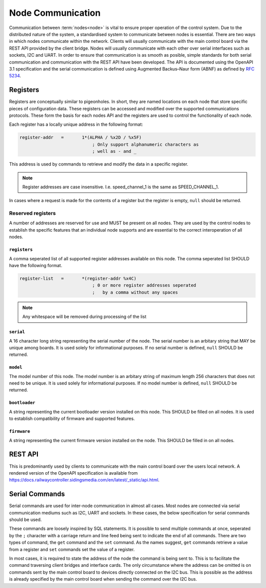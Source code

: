 .. SPDX-FileCopyrightText: 2022 Sidings Media <contact@sidingsmedia.com>
.. SPDX-License-Identifier: CC-BY-SA-4.0

Node Communication
==================

Communication between :term:`nodes<node>` is vital to ensure proper operation of the
control system. Due to the distributed nature of the system, a
standardised system to communicate between nodes is essential. There are
two ways in which nodes communicate within the network. Clients will
usually communicate with the main control board via the REST API
provided by the client bridge. Nodes will usually communicate with each
other over serial interfaces such as sockets, I2C and UART. In order to
ensure that communication is as smooth as posible, simple standards for
both serial communication and communication with the REST API have been
developed. The API is documented using the OpenAPI 3.1 specification and
the serial communication is defined using Augmented Backus–Naur form
(ABNF) as defined by `RFC 5234`_.

Registers
---------

Registers are conceptually similar to pigeonholes. In short, they are
named locations on each node that store specific pieces of configuration
data. These registers can be accessed and modified over the supported
communications protocols. These form the basis for each nodes API and
the registers are used to control the functionality of each node.

Each register has a locally unique address in the following format:

.. code-block:: abnf

    register-addr   =       1*(ALPHA / %x2D / %x5F)
                                ; Only support alphanumeric characters as
                                ; well as - and _ 

This address is used by commands to retrieve and modify the data in a
specific register.

.. note::
    Register addresses are case insensitive. I.e. speed_channel_1 is
    the same as SPEED_CHANNEL_1.

In cases where a request is made for the contents of a register but the
register is empty, ``null`` should be returned.


Reserved registers
^^^^^^^^^^^^^^^^^^

A number of addresses are reserved for use and MUST be present on all
nodes. They are used by the control nodes to establish the specific
features that an individual node supports and are essential to the
correct interoperation of all nodes.

``registers``
"""""""""""""

A comma seperated list of all supported register addresses available on
this node. The comma seperated list SHOULD have the following format.

.. code-block:: abnf

    register-list   =       *(register-addr %x4C)
                                ; 0 or more register addresses seperated
                                ;   by a comma without any spaces

.. note:: 
    Any whitespace will be removed during processing of the list
                                 

``serial``
""""""""""

A 16 character long string representing the serial number of the node.
The serial number is an arbitary string that MAY be unique among boards.
It is used solely for informational purposes. If no serial number is
defined, ``null`` SHOULD be returned.

``model``
"""""""""

The model number of this node. The model number is an arbitary string of
maximum length 256 characters that does not need to be unique. It is
used solely for informational purposes. If no model number is defined,
``null`` SHOULD be returned.

``bootloader``
""""""""""""""

A string representing the current bootloader version installed on this
node. This SHOULD be filled on all nodes. It is used to establish
compatibility of firmware and supported features.

``firmware``
""""""""""""

A string representing the current firmware version installed on the
node. This SHOULD be filled in on all nodes.

REST API
--------

This is predominantly used by clients to communicate with the main
control board over the users local network. A rendered version of the
OpenAPI specification is available from
https://docs.railwaycontroller.sidingsmedia.com/en/latest/_static/api.html.

.. openapi:: ../specifications/commands/openapi.yaml

Serial Commands
---------------

Serial commands are used for inter-node communication in almost all
cases. Most nodes are connected via serial communication mediums such as
I2C, UART and sockets. In these cases, the below specification for
serial commands should be used. 

These commands are loosely inspired by SQL statements. It is possible to
send multiple commands at once, seperated by the ``;`` character with a
carriage return and line feed being sent to indicate the end of all
commands. There are two types of command, the ``get`` command and the
``set`` command. As the names suggest, ``get`` commands retrieve a value
from a register and ``set`` commands set the value of a register.

In most cases, it is required to state the address of the node the
command is being sent to. This is to facilitate the command traversing
client bridges and interface cards. The only circumstance where the
address can be omitted is on commands sent by the main control board to
devices directly connected on the I2C bus. This is possible as the
address is already specified by the main control board when sending the
command over the I2C bus.

.. code-block:: abnf
    :caption: ABNF specification for serial command

    ; Commands
    command         =       1*query CRLF
                                ; Multiple commands may be sent at once.
                                ;   CRLF indicates end of commands

    query           =       (set / get) [SP addr] %x3B
                                ; SQL like format. Split queries using ;
                                ;   Address is only required when sending
                                ;   commands via an interface card. I.e.
                                ;   when being sent over the network. It is
                                ;   not required for direct I2C interfaces.
                                ;   Also used for commands between client 
                                ;   interface cards and the main controller

    get             =       "get" SP register-addr
                                ; GET commands used to retrieve data from
                                ;   registers

    set             =       "set" SP register-addr %x3D register-val
                                ; SET commands used to set the value of a
                                ;   register

    addr            =       "at" SP node-addr

    ; Command option values
    register-addr   =       string-val

    node-val        =       hex-val
                            / IPv6address

    register-val    =       string-val
                            / bin-val
                            / bool-val
                            / hex-val
                            / int-val
                            / signed-int-val   
                            / null-val

    string-val      =       1*(ALPHA / %x2D / %x5F)
                                ; Only support alphanumeric characters as
                                ; well as - and _ 

    bin-val         =       "0b" 1*BIT

    bool-val        =       "true" / "false"

    hex-val         =       "0x" 1*HEXDIG

    int-val         =       1*DIGIT

    signed-int-val  =       [%x2d] int

    null-val        =       "null"

    ;IPv6 Address from RFC5954
    IPv6address     =       6( h16 ":" ) ls32
                            / "::" 5( h16 ":" ) ls32
                            / [               h16 ] "::" 4( h16 ":" ) ls32
                            / [ *1( h16 ":" ) h16 ] "::" 3( h16 ":" ) ls32
                            / [ *2( h16 ":" ) h16 ] "::" 2( h16 ":" ) ls32
                            / [ *3( h16 ":" ) h16 ] "::"    h16 ":"   ls32
                            / [ *4( h16 ":" ) h16 ] "::"              ls32
                            / [ *5( h16 ":" ) h16 ] "::"              h16
                            / [ *6( h16 ":" ) h16 ] "::"

    h16             =       1*4HEXDIG

    ls32            =       ( h16 ":" h16 ) / IPv4address

    IPv4address     =       dec-octet "." dec-octet "." dec-octet "." dec-octet

    dec-octet       =       DIGIT                   ; 0-9
                            / %x31-39 DIGIT         ; 10-99
                            / "1" 2DIGIT            ; 100-199
                            / "2" %x30-34 DIGIT     ; 200-249
                            / "25" %x30-35          ; 250-255


.. _`RFC 5234`: https://www.rfc-editor.org/rfc/rfc5234.html
